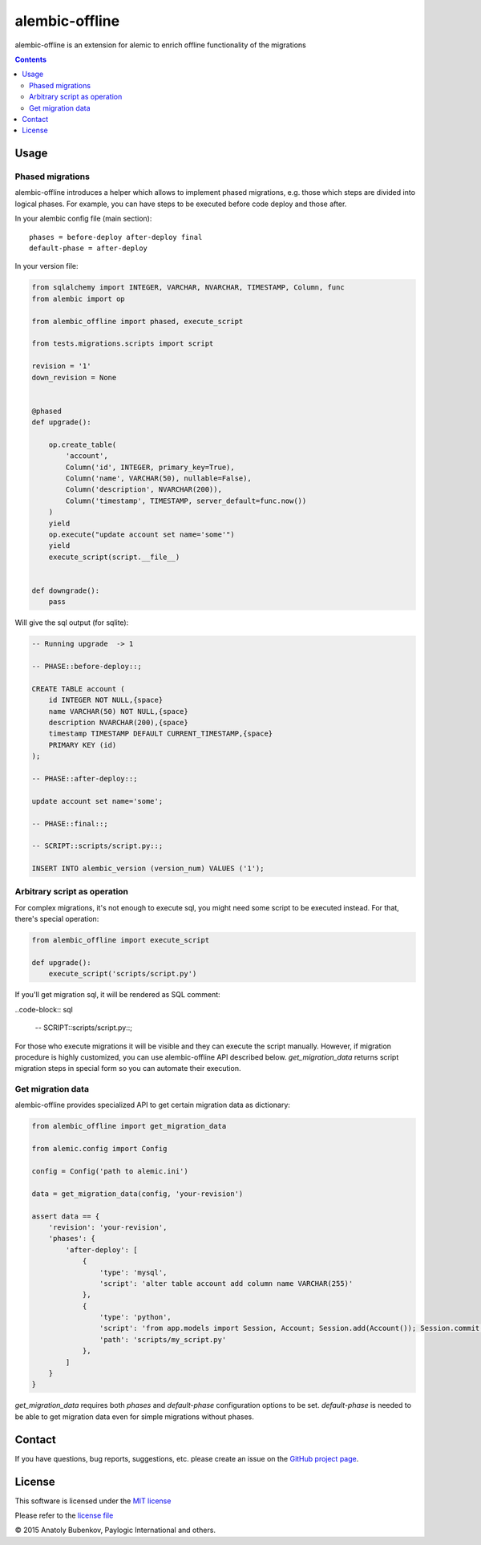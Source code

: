 alembic-offline
===============

.. image:: https://api.travis-ci.org/paylogic/alembic-offline.png
   :target: https://travis-ci.org/paylogic/alembic-offline

.. image:: https://pypip.in/v/alembic-offline/badge.png
   :target: https://crate.io/packages/alembic-offline/

.. image:: https://coveralls.io/repos/paylogic/alembic-offline/badge.svg?branch=master
    :target: https://coveralls.io/r/paylogic/alembic-offline?branch=master

.. image:: https://readthedocs.org/projects/alembic-offline/badge/?version=latest
    :alt: Documentation Status
    :scale: 100%
    :target: https://readthedocs.org/projects/alembic-offline/

alembic-offline is an extension for alemic to enrich offline functionality of the migrations

.. contents::


Usage
-----

Phased migrations
^^^^^^^^^^^^^^^^^

alembic-offline introduces a helper which allows to implement phased migrations, e.g. those which steps
are divided into logical phases. For example, you can have steps to be executed before code deploy and
those after.

In your alembic config file (main section):

::

    phases = before-deploy after-deploy final
    default-phase = after-deploy

In your version file:

.. code-block:: python

    from sqlalchemy import INTEGER, VARCHAR, NVARCHAR, TIMESTAMP, Column, func
    from alembic import op

    from alembic_offline import phased, execute_script

    from tests.migrations.scripts import script

    revision = '1'
    down_revision = None


    @phased
    def upgrade():

        op.create_table(
            'account',
            Column('id', INTEGER, primary_key=True),
            Column('name', VARCHAR(50), nullable=False),
            Column('description', NVARCHAR(200)),
            Column('timestamp', TIMESTAMP, server_default=func.now())
        )
        yield
        op.execute("update account set name='some'")
        yield
        execute_script(script.__file__)


    def downgrade():
        pass

Will give the sql output (for sqlite):

.. code-block:: sql

    -- Running upgrade  -> 1

    -- PHASE::before-deploy::;

    CREATE TABLE account (
        id INTEGER NOT NULL,{space}
        name VARCHAR(50) NOT NULL,{space}
        description NVARCHAR(200),{space}
        timestamp TIMESTAMP DEFAULT CURRENT_TIMESTAMP,{space}
        PRIMARY KEY (id)
    );

    -- PHASE::after-deploy::;

    update account set name='some';

    -- PHASE::final::;

    -- SCRIPT::scripts/script.py::;

    INSERT INTO alembic_version (version_num) VALUES ('1');


Arbitrary script as operation
^^^^^^^^^^^^^^^^^^^^^^^^^^^^^

For complex migrations, it's not enough to execute sql, you might need some script to be executed instead.
For that, there's special operation:

.. code-block:: python

    from alembic_offline import execute_script

    def upgrade():
        execute_script('scripts/script.py')

If you'll get migration sql, it will be rendered as SQL comment:

..code-block:: sql

    -- SCRIPT::scripts/script.py::;

For those who execute migrations it will be visible and they can execute the script manually.
However, if migration procedure is highly customized, you can use alembic-offline API described below.
`get_migration_data` returns script migration steps in special form so you can automate their execution.


Get migration data
^^^^^^^^^^^^^^^^^^

alembic-offline provides specialized API to get certain migration data as dictionary:

.. code-block:: python

    from alembic_offline import get_migration_data

    from alemic.config import Config

    config = Config('path to alemic.ini')

    data = get_migration_data(config, 'your-revision')

    assert data == {
        'revision': 'your-revision',
        'phases': {
            'after-deploy': [
                {
                    'type': 'mysql',
                    'script': 'alter table account add column name VARCHAR(255)'
                },
                {
                    'type': 'python',
                    'script': 'from app.models import Session, Account; Session.add(Account()); Session.commit()',
                    'path': 'scripts/my_script.py'
                },
            ]
        }
    }

`get_migration_data` requires both `phases` and `default-phase` configuration options to be set.
`default-phase` is needed to be able to get migration data even for simple migrations without phases.


Contact
-------

If you have questions, bug reports, suggestions, etc. please create an issue on
the `GitHub project page <http://github.com/paylogic/alembic-offline>`_.


License
-------

This software is licensed under the `MIT license <http://en.wikipedia.org/wiki/MIT_License>`_

Please refer to the `license file <https://github.com/paylogic/alembic-offline/blob/master/LICENSE.txt>`_


© 2015 Anatoly Bubenkov, Paylogic International and others.

